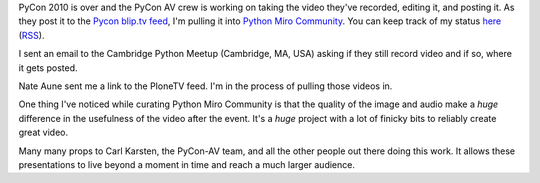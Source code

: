.. title: Python Miro Community status: 02-23-2010
.. slug: status_20100223
.. date: 2010-02-23 10:13:49
.. tags: pmc, python, dev, work, miro, mirocommunity

PyCon 2010 is over and the PyCon AV crew is working on taking the video
they've recorded, editing it, and posting it. As they post it to the
`Pycon blip.tv feed <http://pycon.blip.tv/>`__, I'm pulling it into
`Python Miro Community <http://python.mirocommunity.org/>`__. You can
keep track of my status
`here <http://python.mirocommunity.org/category/pycon2010>`__
(`RSS <http://python.mirocommunity.org/feeds/category/pycon2010>`__).

I sent an email to the Cambridge Python Meetup (Cambridge, MA, USA)
asking if they still record video and if so, where it gets posted.

Nate Aune sent me a link to the PloneTV feed. I'm in the process of
pulling those videos in.

One thing I've noticed while curating Python Miro Community is that the
quality of the image and audio make a *huge* difference in the
usefulness of the video after the event. It's a *huge* project with a
lot of finicky bits to reliably create great video.

Many many props to Carl Karsten, the PyCon-AV team, and all the other
people out there doing this work. It allows these presentations to live
beyond a moment in time and reach a much larger audience.
